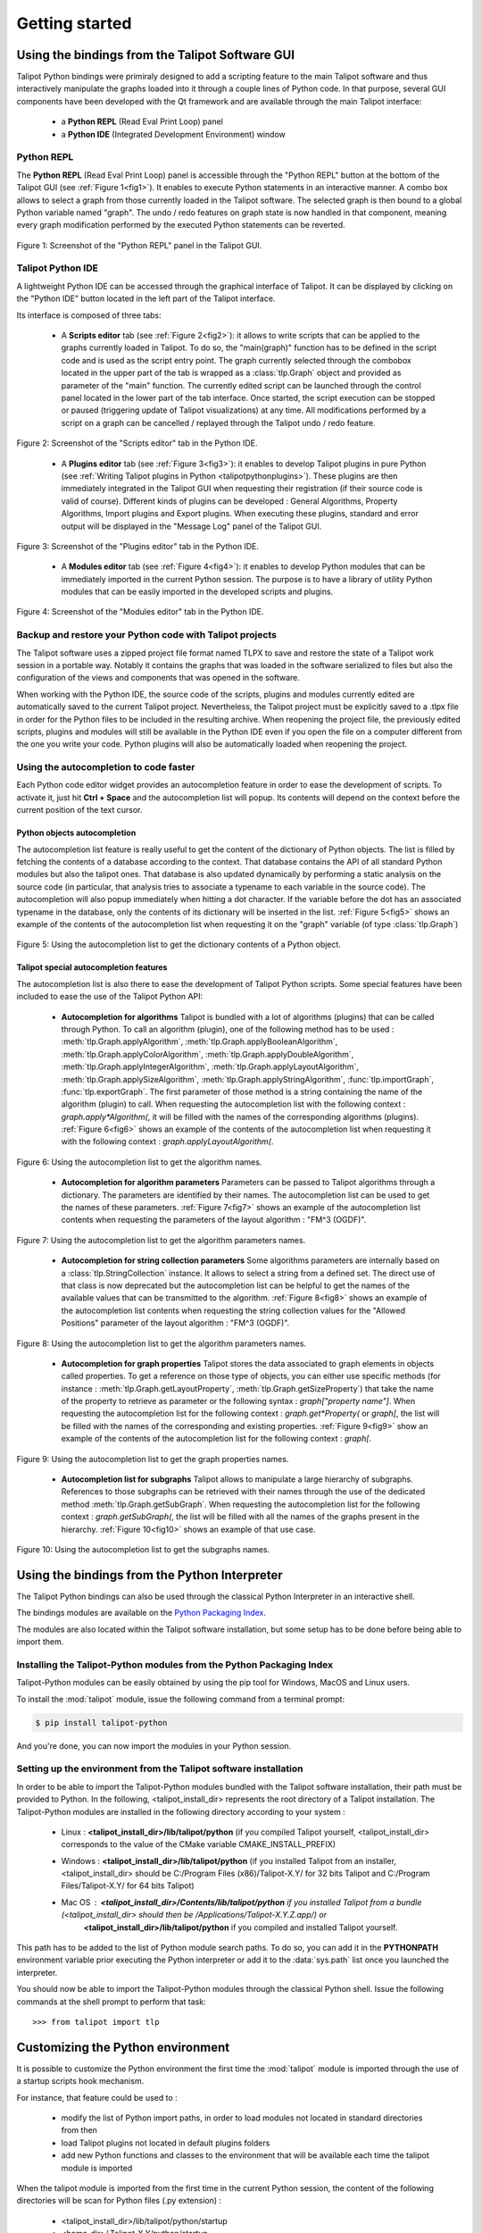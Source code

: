 .. py:currentmodule:: talipot

Getting started
===============

.. _usingBindingsInTalipotGUI:

Using the bindings from the Talipot Software GUI
------------------------------------------------

Talipot Python bindings were primiraly designed to add a scripting feature to the main Talipot software and thus
interactively manipulate the graphs loaded into it through a couple lines of Python code.
In that purpose, several GUI components have been developed with the Qt framework and are available
through the main Talipot interface:

  * a **Python REPL** (Read Eval Print Loop) panel
  * a **Python IDE** (Integrated Development Environment) window

Python REPL
^^^^^^^^^^^

The **Python REPL** (Read Eval Print Loop) panel is accessible through the "Python REPL" button
at the bottom of the Talipot GUI (see :ref:`Figure 1<fig1>`). It enables to execute Python statements
in an interactive manner. A combo box allows to select a graph from those currently loaded in the
Talipot software. The selected graph is then bound to a global Python variable named "graph".
The undo / redo features on graph state is now handled in that component, meaning
every graph modification performed by the executed Python statements can be reverted.

.. _fig1:
.. figure:: talipotPythonREPL.png
  :align: center

Figure 1: Screenshot of the "Python REPL" panel in the Talipot GUI.

Talipot Python IDE
^^^^^^^^^^^^^^^^^^

A lightweight Python IDE can be accessed through the graphical interface of Talipot. It can be displayed by clicking on the "Python IDE" button located in the left part of
the Talipot interface.

.. image:: talipotPythonIDEButton.png
  :align: center

Its interface is composed of three tabs:

    * A **Scripts editor** tab (see :ref:`Figure 2<fig2>`): it allows to write scripts that can be applied to the
      graphs currently loaded in Talipot. To do so, the "main(graph)" function has to be defined in the script code
      and is used as the script entry point. The graph currently selected through the combobox located in the upper
      part of the tab is wrapped as a :class:`tlp.Graph` object and provided as parameter of the "main" function.
      The currently edited script can be launched through the control panel located in the lower part of the tab interface.
      Once started, the script execution can be stopped or paused (triggering update of Talipot visualizations) at any time.
      All modifications performed by a script on a graph can be cancelled / replayed through the Talipot undo / redo feature.

.. _fig2:
.. figure:: talipotPythonScript.png
   :align: center

   Figure 2: Screenshot of the "Scripts editor" tab in the Python IDE.

    * A **Plugins editor** tab (see :ref:`Figure 3<fig3>`): it enables to develop Talipot plugins in pure Python
      (see :ref:`Writing Talipot plugins in Python <talipotpythonplugins>`).
      These plugins are then immediately integrated in the Talipot GUI when requesting their registration
      (if their source code is valid of course). Different kinds of plugins can be developed : General Algorithms,
      Property Algorithms, Import plugins and Export plugins. When executing these plugins, standard and error output
      will be displayed in the "Message Log" panel of the Talipot GUI.

.. _fig3:
.. figure:: talipotPythonPlugin.png
   :align: center

   Figure 3: Screenshot of the "Plugins editor" tab in the Python IDE.

    * A **Modules editor** tab (see :ref:`Figure 4<fig4>`): it enables to develop Python modules that
      can be immediately imported in the current Python session. The purpose is to have a library of utility
      Python modules that can be easily imported in the developed scripts and plugins.

.. _fig4:
.. figure:: talipotPythonModule.png
   :align: center

   Figure 4: Screenshot of the "Modules editor" tab in the Python IDE.

Backup and restore your Python code with Talipot projects
^^^^^^^^^^^^^^^^^^^^^^^^^^^^^^^^^^^^^^^^^^^^^^^^^^^^^^^^^

The Talipot software uses a zipped project file format named TLPX to save and restore the state of a Talipot
work session in a portable way. Notably it contains the graphs that was loaded in the software serialized to
files but also the configuration of the views and components that was opened in the software.

When working with the Python IDE, the source code of the scripts, plugins and modules currently edited
are automatically saved to the current Talipot project. Nevertheless, the Talipot project must be explicitly
saved to a .tlpx file in order for the Python files to be included in the resulting archive.
When reopening the project file, the previously edited scripts, plugins and modules will still be available
in the Python IDE even if you open the file on a computer different from the one you write your code.
Python plugins will also be automatically loaded when reopening the project.

Using the autocompletion to code faster
^^^^^^^^^^^^^^^^^^^^^^^^^^^^^^^^^^^^^^^

Each Python code editor widget provides an autocompletion feature in order to ease
the development of scripts. To activate it, just hit **Ctrl + Space** and the autocompletion
list will popup. Its contents will depend on the context before the current position of the text cursor.

Python objects autocompletion
"""""""""""""""""""""""""""""

The autocompletion list feature is really useful to get the content of the dictionary
of Python objects. The list is filled by fetching the contents of a database according to the context.
That database contains the API of all standard Python modules but also the talipot ones.
That database is also updated dynamically by performing a static analysis on the source code (in particular,
that analysis tries to associate a typename to each variable in the source code).
The autocompletion will also popup immediately when hitting a dot character. If the variable before the dot
has an associated typename in the database, only the contents of its dictionary will be inserted in the list.
:ref:`Figure 5<fig5>` shows an
example of the contents of the autocompletion list when requesting it on the "graph" variable (of type :class:`tlp.Graph`)

.. _fig5:
.. figure:: autocompletion_global.png
   :align: center

   Figure 5: Using the autocompletion list to get the dictionary contents of a Python object.

Talipot special autocompletion features
"""""""""""""""""""""""""""""""""""""""

The autocompletion list is also there to ease the development of Talipot Python scripts. Some special
features have been included to ease the use of the Talipot Python API:

    * **Autocompletion for algorithms** Talipot is bundled with a lot of algorithms (plugins) that can be called through Python.
      To call an algorithm (plugin), one of the following method has to be used : :meth:`tlp.Graph.applyAlgorithm`, :meth:`tlp.Graph.applyBooleanAlgorithm`,
      :meth:`tlp.Graph.applyColorAlgorithm`, :meth:`tlp.Graph.applyDoubleAlgorithm`, :meth:`tlp.Graph.applyIntegerAlgorithm`, :meth:`tlp.Graph.applyLayoutAlgorithm`,
      :meth:`tlp.Graph.applySizeAlgorithm`, :meth:`tlp.Graph.applyStringAlgorithm`, :func:`tlp.importGraph`, :func:`tlp.exportGraph`.
      The first parameter of those method is a string containing the name of the algorithm (plugin)
      to call. When requesting the autocompletion list with the following context : *graph.apply\*Algorithm(*, it will be filled with the names of the corresponding
      algorithms (plugins). :ref:`Figure 6<fig6>` shows an example of the contents of the autocompletion list when requesting it with the following context : *graph.applyLayoutAlgorithm(*.

.. _fig6:
.. figure:: autocompletion_algos.png
   :align: center

   Figure 6: Using the autocompletion list to get the algorithm names.

    * **Autocompletion for algorithm parameters** Parameters can be passed to Talipot algorithms through a dictionary. The parameters are
      identified by their names. The autocompletion list can be used to get the names of these parameters.
      :ref:`Figure 7<fig7>` shows an example of the autocompletion list contents when requesting the parameters
      of the layout algorithm : "FM^3 (OGDF)".

.. _fig7:
.. figure:: autocompletion_algosparams.png
   :align: center

   Figure 7: Using the autocompletion list to get the algorithm parameters names.

    * **Autocompletion for string collection parameters** Some algorithms parameters are internally
      based on a :class:`tlp.StringCollection` instance. It allows to select a string from a defined set.
      The direct use of that class is now deprecated but the autocompletion list can be helpful to get the names of the
      available values that can be transmitted to the algorithm.
      :ref:`Figure 8<fig8>` shows an example of the autocompletion list contents when requesting the string collection values
      for the "Allowed Positions" parameter of the layout algorithm : "FM^3 (OGDF)".

.. _fig8:
.. figure:: autocompletion_stringcollection.png
   :align: center

   Figure 8: Using the autocompletion list to get the algorithm parameters names.

    * **Autocompletion for graph properties** Talipot stores the data associated to graph elements in objects called properties. To get a reference
      on those type of objects, you can either use specific methods (for instance : :meth:`tlp.Graph.getLayoutProperty`, :meth:`tlp.Graph.getSizeProperty`)
      that take the name of the property to retrieve as parameter or the following syntax : *graph["property name"]*. When requesting the autocompletion list
      for the following context : *graph.get*Property(* or *graph[*, the list will be filled with the names of the corresponding and existing properties.
      :ref:`Figure 9<fig9>` show an example of the contents of the autocompletion list for the following context : *graph[*.

.. _fig9:
.. figure:: autocompletion_properties.png
   :align: center

   Figure 9: Using the autocompletion list to get the graph properties names.

    * **Autocompletion list for subgraphs** Talipot allows to manipulate a large hierarchy of subgraphs. References to those subgraphs can be retrieved
      with their names through the use of the dedicated method :meth:`tlp.Graph.getSubGraph`. When requesting the autocompletion list for the
      following context : *graph.getSubGraph(*, the list will be filled with all the names of the graphs present in the hierarchy. :ref:`Figure 10<fig10>` shows
      an example of that use case.

.. _fig10:
.. figure:: autocompletion_subgraphs.png
   :align: center

   Figure 10: Using the autocompletion list to get the subgraphs names.

.. _usingBindingsInShell:

Using the bindings from the Python Interpreter
----------------------------------------------

The Talipot Python bindings can also be used through the classical Python Interpreter in an interactive shell.

The bindings modules are available on the `Python Packaging Index <https://pypi.python.org>`_.

The modules are also located within the Talipot software installation, but some setup has to be done before being able to import them.

Installing the Talipot-Python modules from the Python Packaging Index
^^^^^^^^^^^^^^^^^^^^^^^^^^^^^^^^^^^^^^^^^^^^^^^^^^^^^^^^^^^^^^^^^^^^^

Talipot-Python modules can be easily obtained by using the pip tool for Windows, MacOS and Linux users.

To install the :mod:`talipot` module, issue the following command from a terminal prompt:

.. code:: shell

    $ pip install talipot-python

And you're done, you can now import the modules in your Python session.

Setting up the environment from the Talipot software installation
^^^^^^^^^^^^^^^^^^^^^^^^^^^^^^^^^^^^^^^^^^^^^^^^^^^^^^^^^^^^^^^^^

In order to be able to import the Talipot-Python modules bundled with the Talipot software installation,
their path must be provided to Python. In the following, <talipot_install_dir> represents the root directory of a Talipot installation.
The Talipot-Python modules are installed in the following directory according to your system :

        * Linux : **<talipot_install_dir>/lib/talipot/python** (if you compiled Talipot yourself,
          <talipot_install_dir> corresponds to the value of the CMake variable CMAKE_INSTALL_PREFIX)

        * Windows : **<talipot_install_dir>/lib/talipot/python** (if you installed Talipot from an installer,
          <talipot_install_dir> should be C:/Program Files (x86)/Talipot-X.Y/ for 32 bits Talipot and C:/Program Files/Talipot-X.Y/ for 64 bits Talipot)

        * Mac OS : **<talipot_install_dir>/Contents/lib/talipot/python** if you installed Talipot from a bundle (<talipot_install_dir> should then be /Applications/Talipot-X.Y.Z.app/) or
                   **<talipot_install_dir>/lib/talipot/python** if you compiled and installed Talipot yourself.

This path has to be added to the list of Python module search paths. To do so, you can add it in the **PYTHONPATH**
environment variable prior executing the Python interpreter or add it to the :data:`sys.path` list once you launched the interpreter.

You should now be able to import the Talipot-Python modules through the classical Python shell. Issue the following commands
at the shell prompt to perform that task::

    >>> from talipot import tlp

Customizing the Python environment
----------------------------------

It is possible to customize the Python environment the first time the :mod:`talipot` module
is imported through the use of a startup scripts hook mechanism.

For instance, that feature could be used to :

        * modify the list of Python import paths, in order to load modules not located in standard directories from then

        * load Talipot plugins not located in default plugins folders

        * add new Python functions and classes to the environment that will be available each time the talipot module is imported

When the talipot module is imported from the first time in the current Python session, the content of the following directories
will be scan for Python files (.py extension) :

        * <talipot_install_dir>/lib/talipot/python/startup

        * <home_dir>/.Talipot-X.Y/python/startup

Then, for each Python file found, its content will be read and executed in the context of the Python main module
(the file will not be imported as a Python module).


